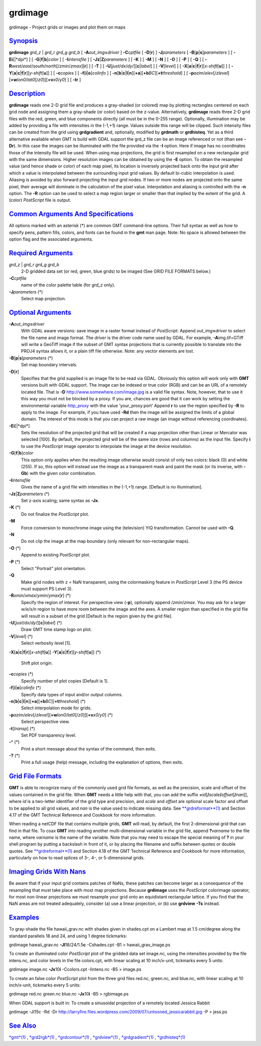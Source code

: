 ********
grdimage
********


grdimage - Project grids or images and plot them on maps

`Synopsis <#toc1>`_
-------------------

**grdimage** *grd\_z* \| *grd\_r grd\_g grd\_b* [
**-A**\ *out\_img*\ **=**\ *driver* ] **-C**\ *cptfile* [
**-D**\ [**r**\ ] ] **-J**\ *parameters* [
**-B**\ [**p**\ \|\ **s**]\ *parameters* ] [ **-Ei**\ [\|*dpi*] ] [
**-G**\ [**f**\ \|\ **b**]\ *color* ] [ **-I**\ *intensfile* ] [
**-Jz**\ \|\ **Z**\ *parameters* ] [ **-K** ] [ **-M** ] [ **-N** ] [
**-O** ] [ **-P** ] [ **-Q** ] [
**-R**\ *west*/*east*/*south*/*north*\ [/*zmin*/*zmax*][**r**\ ] ] [
**-T** ] [ **-U**\ [*just*/*dx*/*dy*/][**c**\ \|\ *label*] ] [
**-V**\ [*level*\ ] ] [
**-X**\ [**a**\ \|\ **c**\ \|\ **f**\ \|\ **r**][\ *x-shift*\ [**u**\ ]]
] [
**-Y**\ [**a**\ \|\ **c**\ \|\ **f**\ \|\ **r**][\ *y-shift*\ [**u**\ ]]
] [ **-c**\ *copies* ] [ **-f**\ [**i**\ \|\ **o**]\ *colinfo* ] [
**-n**\ [**b**\ \|\ **c**\ \|\ **l**\ \|\ **n**][**+a**\ ][\ **+b**\ *BC*][\ **+t**\ *threshold*]
] [
**-p**\ *azim*/*elev*\ [/*zlevel*][\ **+w**\ *lon0*/*lat0*\ [/*z0*]][\ **+v**\ *x0*/*y0*]
] [ **-tr** ]

`Description <#toc2>`_
----------------------

**grdimage** reads one 2-D grid file and produces a gray-shaded (or
colored) map by plotting rectangles centered on each grid node and
assigning them a gray-shade (or color) based on the z-value.
Alternatively, **grdimage** reads three 2-D grid files with the red,
green, and blue components directly (all must be in the 0-255 range).
Optionally, illumination may be added by providing a file with
intensities in the (-1,+1) range. Values outside this range will be
clipped. Such intensity files can be created from the grid using
**grdgradient** and, optionally, modified by **grdmath** or
**grdhisteq**. Yet as a third alternative available when GMT is build
with GDAL support the grd\_z file can be an image referenced or not
(than see **-Dr**). In this case the images can be illuminated with the
file provided via the **-I** option. Here if image has no coordinates
those of the intensity file will be used.
When using map projections, the grid is first resampled on a new
rectangular grid with the same dimensions. Higher resolution images can
be obtained by using the **-E** option. To obtain the resampled value
(and hence shade or color) of each map pixel, its location is inversely
projected back onto the input grid after which a value is interpolated
between the surrounding input grid values. By default bi-cubic
interpolation is used. Aliasing is avoided by also forward projecting
the input grid nodes. If two or more nodes are projected onto the same
pixel, their average will dominate in the calculation of the pixel
value. Interpolation and aliasing is controlled with the **-n** option.
The **-R** option can be used to select a map region larger or smaller
than that implied by the extent of the grid.
A (color) *PostScript* file is output.

`Common Arguments And Specifications <#toc3>`_
----------------------------------------------

All options marked with an asterisk (\*) are common GMT command-line
options. Their full syntax as well as how to specify pens, pattern
fills, colors, and fonts can be found in the **gmt** man page. Note: No
space is allowed between the option flag and the associated arguments.

`Required Arguments <#toc4>`_
-----------------------------

*grd\_z* \| *grd\_r grd\_g grd\_b*
    2-D gridded data set (or red, green, blue grids) to be imaged (See
    GRID FILE FORMATS below.)
**-C**\ *cptfile*
    name of the color palette table (for *grd\_z* only).
**-J**\ *parameters* (\*)
    Select map projection.

`Optional Arguments <#toc5>`_
-----------------------------

**-A**\ *out\_img*\ **=**\ *driver*
    With GDAL aware versions: save image in a raster format instead of
    *PostScript*. Append *out\_img*\ **=**\ *driver* to select the file
    name and image format. The *driver* is the driver code name used by
    GDAL. For example, **-A**\ img.tif=GTiff will write a GeoTiff image
    if the subset of GMT syntax projections that is currently possible
    to translate into the PROJ4 syntax allows it, or a plain tiff file
    otherwise. Note: any vector elements are lost.
**-B**\ [**p**\ \|\ **s**]\ *parameters* (\*)
    Set map boundary intervals.
**-D**\ [**r**\ ]
    Specifies that the grid supplied is an image file to be read via
    GDAL. Obviously this option will work only with **GMT** versions
    built with GDAL support. The image can be indexed or true color
    (RGB) and can be an URL of a remotely located file. That is **-D**
    `http://www.somewhere.com/image.jpg <http://www.somewhere.com/image.jpg>`_
    is a valid file syntax. Note, however, that to use it this way you
    must not be blocked by a proxy. If you are, chances are good that it
    can work by setting the environmental variable
    `http\_proxy <http_proxy>`_ with the value ’your\_proxy:port’ Append
    **r** to use the region specified by **-R** to apply to the image.
    For example, if you have used **-Rd** then the image will be
    assigned the limits of a global domain. The interest of this mode is
    that you can project a raw image (an image without referencing
    coordinates).
**-Ei**\ [\|*dpi*]
    Sets the resolution of the projected grid that will be created if a
    map projection other than Linear or Mercator was selected [100]. By
    default, the projected grid will be of the same size (rows and
    columns) as the input file. Specify **i** to use the *PostScript*
    image operator to interpolate the image at the device resolution.
**-G**\ [**f**\ \|\ **b**]\ *color*
    This option only applies when the resulting image otherwise would
    consist of only two colors: black (0) and white (255). If so, this
    option will instead use the image as a transparent mask and paint
    the mask (or its inverse, with **-Gb**) with the given color
    combination.
**-I**\ *intensfile*
    Gives the name of a grid file with intensities in the (-1,+1) range.
    [Default is no illumination].
**-Jz**\ \|\ **Z**\ *parameters* (\*)
    Set z-axis scaling; same syntax as **-Jx**.
**-K** (\*)
    Do not finalize the *PostScript* plot.
**-M**
    Force conversion to monochrome image using the (television) YIQ
    transformation. Cannot be used with **-Q**.
**-N**
    Do not clip the image at the map boundary (only relevant for
    non-rectangular maps).
**-O** (\*)
    Append to existing *PostScript* plot.
**-P** (\*)
    Select "Portrait" plot orientation.
**-Q**
    Make grid nodes with z = NaN transparent, using the colormasking
    feature in *PostScript* Level 3 (the PS device must support PS Level
    3).
**-R**\ *xmin*/*xmax*/*ymin*/*ymax*\ [**r**\ ] (\*)
    Specify the region of interest.
    For perspective view (**-p**), optionally append /*zmin*/*zmax*.
    You may ask for a larger *w/e/s/n* region to have more room between
    the image and the axes. A smaller region than specified in the grid
    file will result in a subset of the grid [Default is the region
    given by the grid file].
**-U**\ [*just*/*dx*/*dy*/][**c**\ \|\ *label*] (\*)
    Draw GMT time stamp logo on plot.
**-V**\ [*level*\ ] (\*)
    Select verbosity level [1].
**-X**\ [**a**\ \|\ **c**\ \|\ **f**\ \|\ **r**][\ *x-shift*\ [**u**\ ]]
**-Y**\ [**a**\ \|\ **c**\ \|\ **f**\ \|\ **r**][\ *y-shift*\ [**u**\ ]] (\*)
    Shift plot origin.
**-c**\ *copies* (\*)
    Specify number of plot copies [Default is 1].
**-f**\ [**i**\ \|\ **o**]\ *colinfo* (\*)
    Specify data types of input and/or output columns.
**-n**\ [**b**\ \|\ **c**\ \|\ **l**\ \|\ **n**][**+a**\ ][\ **+b**\ *BC*][\ **+t**\ *threshold*] (\*)
    Select interpolation mode for grids.
**-p**\ *azim*/*elev*\ [/*zlevel*][\ **+w**\ *lon0*/*lat0*\ [/*z0*]][\ **+v**\ *x0*/*y0*] (\*)
    Select perspective view.
**-t**\ [*transp*\ ] (\*)
    Set PDF transparency level.
**-^** (\*)
    Print a short message about the syntax of the command, then exits.
**-?** (\*)
    Print a full usage (help) message, including the explanation of
    options, then exits.

`Grid File Formats <#toc6>`_
----------------------------

**GMT** is able to recognize many of the commonly used grid file
formats, as well as the precision, scale and offset of the values
contained in the grid file. When **GMT** needs a little help with that,
you can add the suffix
**=**\ *id*\ [**/**\ *scale*\ **/**\ *offset*\ [**/**\ *nan*]], where
*id* is a two-letter identifier of the grid type and precision, and
*scale* and *offset* are optional scale factor and offset to be applied
to all grid values, and *nan* is the value used to indicate missing
data. See `**grdreformat**\ (1) <grdreformat.1.html>`_ and Section 4.17
of the GMT Technical Reference and Cookbook for more information.

When reading a netCDF file that contains multiple grids, **GMT** will
read, by default, the first 2-dimensional grid that can find in that
file. To coax **GMT** into reading another multi-dimensional variable in
the grid file, append **?**\ *varname* to the file name, where *varname*
is the name of the variable. Note that you may need to escape the
special meaning of **?** in your shell program by putting a backslash in
front of it, or by placing the filename and suffix between quotes or
double quotes. See `**grdreformat**\ (1) <grdreformat.1.html>`_ and
Section 4.18 of the GMT Technical Reference and Cookbook for more
information, particularly on how to read splices of 3-, 4-, or
5-dimensional grids.

`Imaging Grids With Nans <#toc7>`_
----------------------------------

Be aware that if your input grid contains patches of NaNs, these patches
can become larger as a consequence of the resampling that must take
place with most map projections. Because **grdimage** uses the
*PostScript* colorimage operator, for most non-linear projections we
must resample your grid onto an equidistant rectangular lattice. If you
find that the NaN areas are not treated adequately, consider (a) use a
linear projection, or (b) use **grdview** **-Ts** instead.

`Examples <#toc8>`_
-------------------

To gray-shade the file hawaii\_grav.nc with shades given in shades.cpt
on a Lambert map at 1.5 cm/degree along the standard parallels 18 and
24, and using 1 degree tickmarks:

grdimage hawaii\_grav.nc **-Jl**\ 18/24/1.5\ **c** -Cshades.cpt -B1 >
hawaii\_grav\_image.ps

To create an illuminated color *PostScript* plot of the gridded data set
image.nc, using the intensities provided by the file intens.nc, and
color levels in the file colors.cpt, with linear scaling at 10
inch/x-unit, tickmarks every 5 units:

grdimage image.nc **-Jx**\ 10\ **i** -Ccolors.cpt -Iintens.nc -B5 >
image.ps

To create an false color *PostScript* plot from the three grid files
red.nc, green.nc, and blue.nc, with linear scaling at 10 inch/x-unit,
tickmarks every 5 units:

grdimage red.nc green.nc blue.nc **-Jx**\ 10\ **i** -B5 > rgbimage.ps

When GDAL support is built in: To create a sinusoidal projection of a
remotely located Jessica Rabbit

grdimage -JI15c -Rd -Dr
`http://larryfire.files.wordpress.com/2009/07/untooned\_jessicarabbit.jpg <http://larryfire.files.wordpress.com/2009/07/untooned_jessicarabbit.jpg>`_
-P > jess.ps

`See Also <#toc9>`_
-------------------

`*gmt*\ (1) <gmt.1.html>`_ , `*grd2rgb*\ (1) <grd2rgb.1.html>`_ ,
`*grdcontour*\ (1) <grdcontour.1.html>`_ ,
`*grdview*\ (1) <grdview.1.html>`_ ,
`*grdgradient*\ (1) <grdgradient.1.html>`_ ,
`*grdhisteq*\ (1) <grdhisteq.1.html>`_

